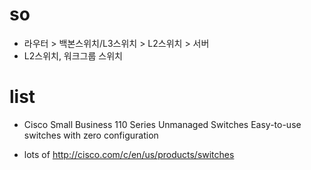* so

- 라우터 > 백본스위치/L3스위치 > L2스위치 > 서버
- L2스위치, 워크그룹 스위치

* list

- Cisco Small Business 110 Series Unmanaged Switches
  Easy-to-use switches with zero configuration

- lots of 
  http://cisco.com/c/en/us/products/switches
